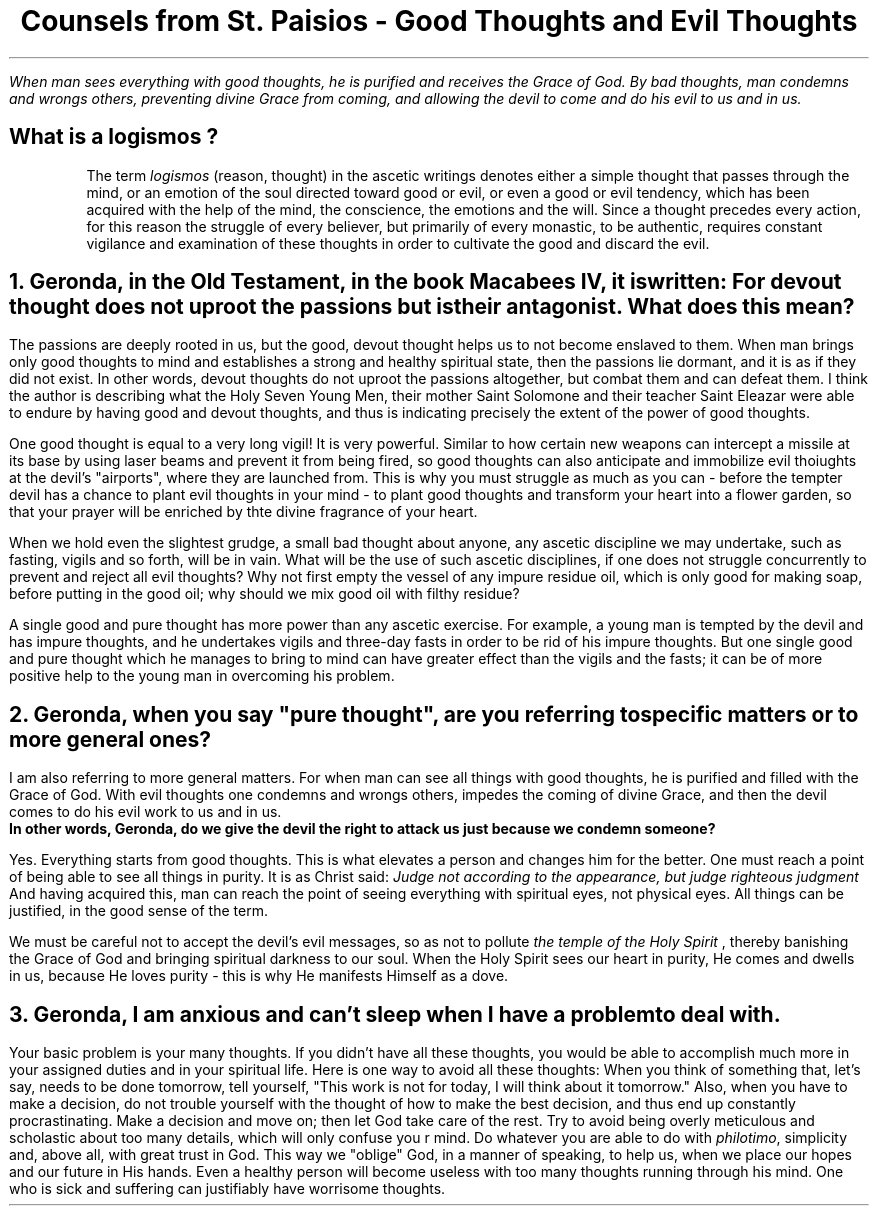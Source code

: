 .TL
Counsels from St. Paisios - Good Thoughts and Evil Thoughts
.QP
.I "When man sees everything with good thoughts, he is purified and receives the Grace of God. By bad thoughts, man condemns and wrongs others, preventing divine Grace from coming, and allowing the devil to come and do his evil to us and in us."
.SH
What is a
.BI "logismos"
?
.IP
The term
.I "logismos"
(reason, thought) in the ascetic writings denotes either a simple thought that passes through the mind, or an emotion of the soul directed toward good or evil, or even a good or evil tendency, which has been acquired with the help of the mind, the conscience, the emotions and the will. Since a thought precedes every action, for this reason the struggle of every believer, but primarily of every monastic, to be authentic, requires constant vigilance and examination of these thoughts in order to cultivate the good and discard the evil.
.NH
Geronda, in the Old Testament, in the book Macabees IV, it is written:
.BI "For devout thought does not uproot the passions but is their antagonist."
What does this mean?
.PP
The passions are deeply rooted in us, but the good, devout thought helps us to not become enslaved to them. When man brings only good thoughts to mind and establishes a strong and healthy spiritual state, then the passions lie dormant, and it is as if they did not exist. In other words, devout thoughts do not uproot the passions altogether, but combat them and can defeat them. I think the author is describing what the Holy Seven Young Men, their mother Saint Solomone and their teacher Saint Eleazar were able to endure by having good and devout thoughts, and thus is indicating precisely the extent of the power of good thoughts.
.PP
One good thought is equal to a very long vigil! It is very powerful. Similar to how certain new weapons can intercept a missile at its base by using laser beams and prevent it from being fired, so good thoughts can also anticipate and immobilize evil thoiughts at the devil's "airports", where they are launched from. This is why you must struggle as much as you can - before the tempter devil has a chance to plant evil thoughts in your mind - to plant good thoughts and transform your heart into a flower garden, so that your prayer will be enriched by thte divine fragrance of your heart.
.PP
When we hold even the slightest grudge, a small bad thought about anyone, any ascetic discipline we may undertake, such as fasting, vigils and so forth, will be in vain. What will be the use of such ascetic disciplines, if one does not struggle concurrently to prevent and reject all evil thoughts? Why not first empty the vessel of any impure residue oil, which is only good for making soap, before putting in the good oil; why should we mix good oil with filthy residue?
.PP
A single good and pure thought has more power than any ascetic exercise. For example, a young man is tempted by the devil and has impure thoughts, and he undertakes vigils and three-day fasts in order to be rid of his impure thoughts. But one single good and pure thought which he manages to bring to mind can have greater effect than the vigils and the fasts; it can be of more positive help to the young man in overcoming his problem.
.NH
Geronda, when you say "pure thought", are you referring to specific matters or to more general ones?
.PP
I am also referring to more general matters. For when man can see all things with good thoughts, he is purified and filled with the Grace of God. With evil thoughts one condemns and wrongs others, impedes the coming of divine Grace, and then the devil comes to do his evil work to us and in us.
.br
.B "In other words, Geronda, do we give the devil the right to attack us just because we condemn someone?"
.PP
Yes. Everything starts from good thoughts. This is what elevates a person and changes him for the better. One must reach a point of being able to see all things in purity. It is as Christ said:
.I "Judge not according to the appearance, but judge righteous judgment"
And having acquired this, man can reach the point of seeing everything with spiritual eyes, not physical eyes. All things can be justified, in the good sense of the term.
.PP
We must be careful not to accept the devil's evil messages, so as not to pollute
.I "the temple of the Holy Spirit"
, thereby banishing the Grace of God and bringing spiritual darkness to our soul. When the Holy Spirit sees our heart in purity, He comes and dwells in us, because He loves purity - this is why He manifests Himself as a dove.
.NH
Geronda, I am anxious and can't sleep when I have a problem to deal with.
.PP
Your basic problem is your many thoughts. If you didn't have all these thoughts, you would be able to accomplish much more in your assigned duties and in your spiritual life. Here is one way to avoid all these thoughts: When you think of something that, let's say, needs to be done tomorrow, tell yourself, "This work is not for today, I will think about it tomorrow." Also, when you have to make a decision, do not trouble yourself with the thought of how to make the best decision, and thus end up constantly procrastinating. Make a decision and move on; then let God take care of the rest. Try to avoid being overly meticulous and scholastic about too many details, which will only confuse you r mind. Do whatever you are able to do with
.I "philotimo",
simplicity and, above all, with great trust in God. This way we "oblige" God, in a manner of speaking, to help us, when we place our hopes and our future in His hands. Even a healthy person will become useless with too many thoughts running through his mind. One who is sick and suffering can justifiably have worrisome thoughts.
